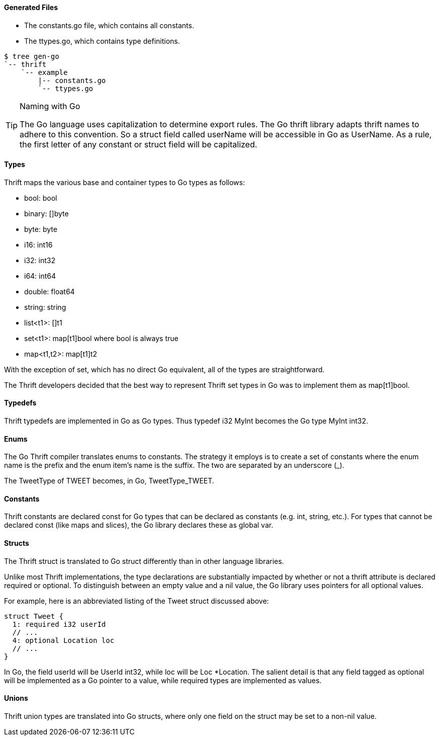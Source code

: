 Generated Files
^^^^^^^^^^^^^^^

* The +constants.go+ file, which contains all constants.
* The +ttypes.go+, which contains type definitions.

-----------------------------------------------------------------------------
$ tree gen-go
`-- thrift
    `-- example
        |-- constants.go
        `-- ttypes.go
-----------------------------------------------------------------------------

[TIP]
.Naming with Go
=============================================================================
The Go language uses capitalization to determine export rules. The Go thrift
library adapts thrift names to adhere to this convention. So a struct
field called +userName+ will be accessible in Go as +UserName+. As a rule, the
first letter of any constant or struct field will be capitalized.
=============================================================================

Types
^^^^^

Thrift maps the various base and container types to Go types as follows:

* +bool+: +bool+
* +binary+: +[]byte+
* +byte+: +byte+
* +i16+: +int16+
* +i32+: +int32+
* +i64+: +int64+
* +double+: +float64+
* +string+: +string+
* +list<t1>+: +[]t1+
* +set<t1>+: +map[t1]bool+ where +bool+ is always +true+
* +map<t1,t2>+: +map[t1]t2+

With the exception of +set+, which has no direct Go equivalent, all of the
types are straightforward.

The Thrift developers decided that the best way to represent Thrift +set+ types
in Go was to implement them as +map[t1]bool+.

Typedefs
^^^^^^^^

Thrift typedefs are implemented in Go as Go types. Thus +typedef i32 MyInt+
becomes the Go +type MyInt int32+.

Enums
^^^^^

The Go Thrift compiler translates enums to constants. The strategy it employs
is to create a set of constants where the +enum+ name is the prefix and the
+enum+ item's name is the suffix. The two are separated by an underscore (+_+).

The +TweetType+ of +TWEET+ becomes, in Go, +TweetType_TWEET+.

Constants
^^^^^^^^^

Thrift constants are declared +const+ for Go types that can be declared as
constants (e.g. +int+, +string+, etc.). For types that cannot be declared 
+const+ (like maps and slices), the Go library declares these as global +var+.

Structs
^^^^^^^

The Thrift +struct+ is translated to Go +struct+ differently than in other
language libraries.

Unlike most Thrift implementations, the type declarations are substantially
impacted by whether or not a thrift attribute is declared +required+ or
+optional+. To distinguish between an empty value and a +nil+ value, the
Go library uses pointers for all +optional+ values.

For example, here is an abbreviated listing of the +Tweet+ struct discussed
above:

[source,thrift]
--------------------------------------------------------------------------------
struct Tweet {
  1: required i32 userId
  // ...
  4: optional Location loc
  // ...
}
--------------------------------------------------------------------------------

In Go, the field +userId+ will be +UserId int32+, while +loc+ will be
+Loc *Location+. The salient detail is that any field tagged as +optional+
will be implemented as a Go pointer to a value, while +required+ types are
implemented as values.

Unions
^^^^^^

Thrift +union+ types are translated into Go structs, where only one field on
the struct may be set to a non-nil value.

